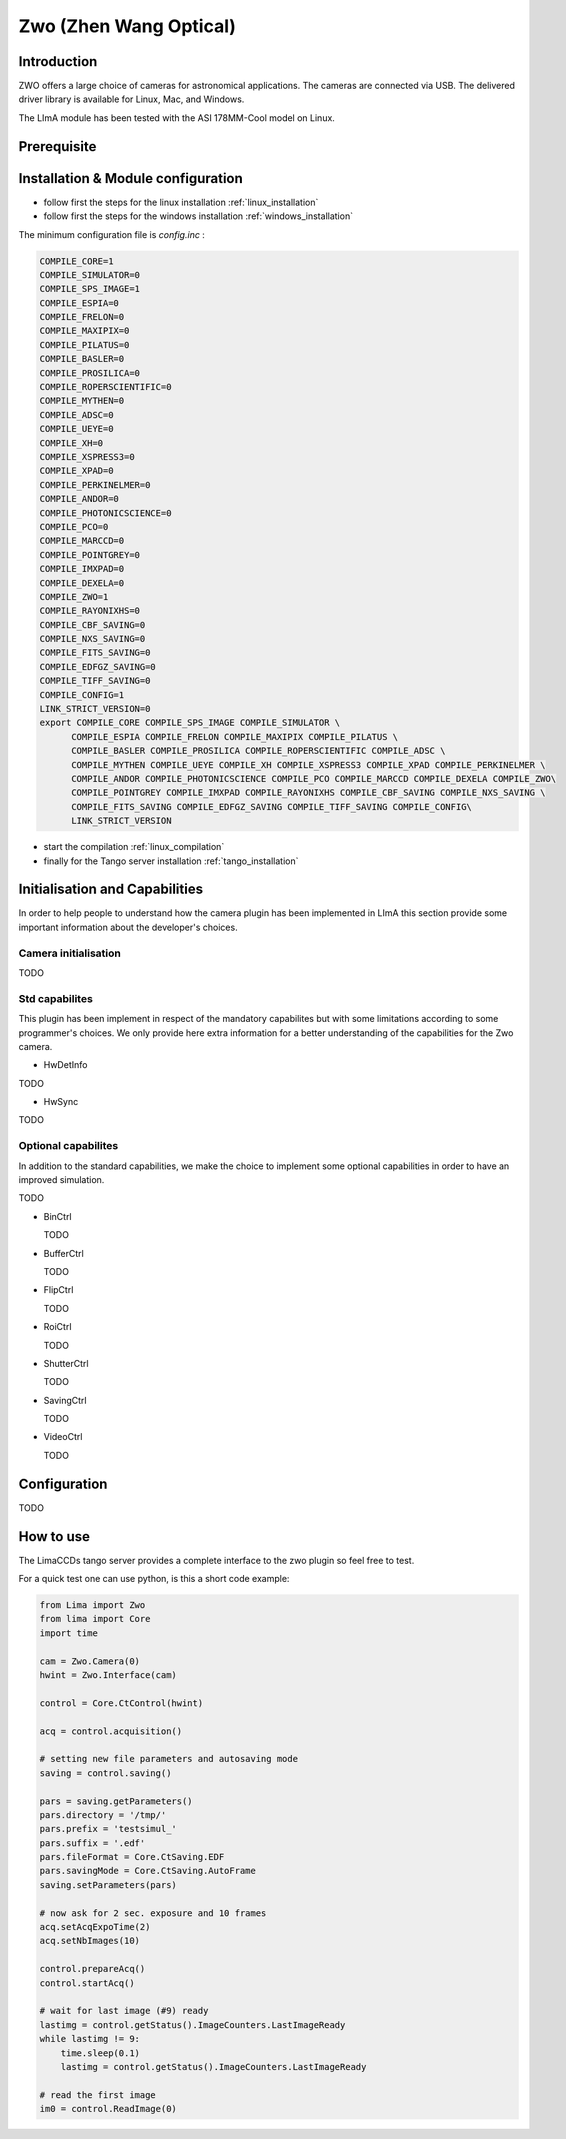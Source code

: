 .. _camera-zwo:

Zwo (Zhen Wang Optical)
-----------------------

.. image:: asi178mm.png


Introduction
````````````

ZWO offers a large choice of cameras for astronomical applications. The cameras
are connected via USB. The delivered driver library is available for Linux,
Mac, and Windows.

The LImA module has been tested with the ASI 178MM-Cool model on Linux.

Prerequisite
````````````

Installation & Module configuration
```````````````````````````````````

-  follow first the steps for the linux installation :ref:`linux_installation`
-  follow first the steps for the windows installation :ref:`windows_installation`

The minimum configuration file is *config.inc* :

.. code-block:: sh

 COMPILE_CORE=1
 COMPILE_SIMULATOR=0
 COMPILE_SPS_IMAGE=1
 COMPILE_ESPIA=0
 COMPILE_FRELON=0
 COMPILE_MAXIPIX=0
 COMPILE_PILATUS=0
 COMPILE_BASLER=0
 COMPILE_PROSILICA=0
 COMPILE_ROPERSCIENTIFIC=0
 COMPILE_MYTHEN=0
 COMPILE_ADSC=0
 COMPILE_UEYE=0
 COMPILE_XH=0
 COMPILE_XSPRESS3=0
 COMPILE_XPAD=0
 COMPILE_PERKINELMER=0
 COMPILE_ANDOR=0
 COMPILE_PHOTONICSCIENCE=0
 COMPILE_PCO=0
 COMPILE_MARCCD=0
 COMPILE_POINTGREY=0
 COMPILE_IMXPAD=0
 COMPILE_DEXELA=0
 COMPILE_ZWO=1
 COMPILE_RAYONIXHS=0
 COMPILE_CBF_SAVING=0
 COMPILE_NXS_SAVING=0
 COMPILE_FITS_SAVING=0
 COMPILE_EDFGZ_SAVING=0
 COMPILE_TIFF_SAVING=0
 COMPILE_CONFIG=1
 LINK_STRICT_VERSION=0
 export COMPILE_CORE COMPILE_SPS_IMAGE COMPILE_SIMULATOR \
       COMPILE_ESPIA COMPILE_FRELON COMPILE_MAXIPIX COMPILE_PILATUS \
       COMPILE_BASLER COMPILE_PROSILICA COMPILE_ROPERSCIENTIFIC COMPILE_ADSC \
       COMPILE_MYTHEN COMPILE_UEYE COMPILE_XH COMPILE_XSPRESS3 COMPILE_XPAD COMPILE_PERKINELMER \
       COMPILE_ANDOR COMPILE_PHOTONICSCIENCE COMPILE_PCO COMPILE_MARCCD COMPILE_DEXELA COMPILE_ZWO\
       COMPILE_POINTGREY COMPILE_IMXPAD COMPILE_RAYONIXHS COMPILE_CBF_SAVING COMPILE_NXS_SAVING \
       COMPILE_FITS_SAVING COMPILE_EDFGZ_SAVING COMPILE_TIFF_SAVING COMPILE_CONFIG\
       LINK_STRICT_VERSION

-  start the compilation :ref:`linux_compilation`

-  finally for the Tango server installation :ref:`tango_installation`

Initialisation and Capabilities
```````````````````````````````
In order to help people to understand how the camera plugin has been implemented
in LImA this section provide some important information about the developer's
choices.

Camera initialisation
.....................

TODO

Std capabilites
...............

This plugin has been implement in respect of the mandatory capabilites but with
some limitations according to some programmer's  choices.  We only provide here
extra information for a better understanding of the capabilities for the Zwo
camera.

* HwDetInfo
  
TODO

* HwSync

TODO  
  

Optional capabilites
....................

In addition to the standard capabilities, we make the choice to implement some
optional capabilities in order to have an improved simulation.

TODO

* BinCtrl

  TODO

* BufferCtrl

  TODO

* FlipCtrl

  TODO

* RoiCtrl

  TODO

* ShutterCtrl

  TODO

* SavingCtrl

  TODO

* VideoCtrl

  TODO

Configuration
`````````````

TODO


How to use
``````````
The LimaCCDs tango server provides a complete interface to the zwo plugin so
feel free to test.

For a quick test one can use python, is this a short code example:

.. code-block:: python

  from Lima import Zwo
  from lima import Core
  import time

  cam = Zwo.Camera(0)
  hwint = Zwo.Interface(cam)

  control = Core.CtControl(hwint)

  acq = control.acquisition()

  # setting new file parameters and autosaving mode
  saving = control.saving()

  pars = saving.getParameters()
  pars.directory = '/tmp/'
  pars.prefix = 'testsimul_'
  pars.suffix = '.edf'
  pars.fileFormat = Core.CtSaving.EDF
  pars.savingMode = Core.CtSaving.AutoFrame
  saving.setParameters(pars)

  # now ask for 2 sec. exposure and 10 frames
  acq.setAcqExpoTime(2)
  acq.setNbImages(10) 
  
  control.prepareAcq()
  control.startAcq()

  # wait for last image (#9) ready
  lastimg = control.getStatus().ImageCounters.LastImageReady
  while lastimg != 9:
      time.sleep(0.1)
      lastimg = control.getStatus().ImageCounters.LastImageReady
 
  # read the first image
  im0 = control.ReadImage(0)
